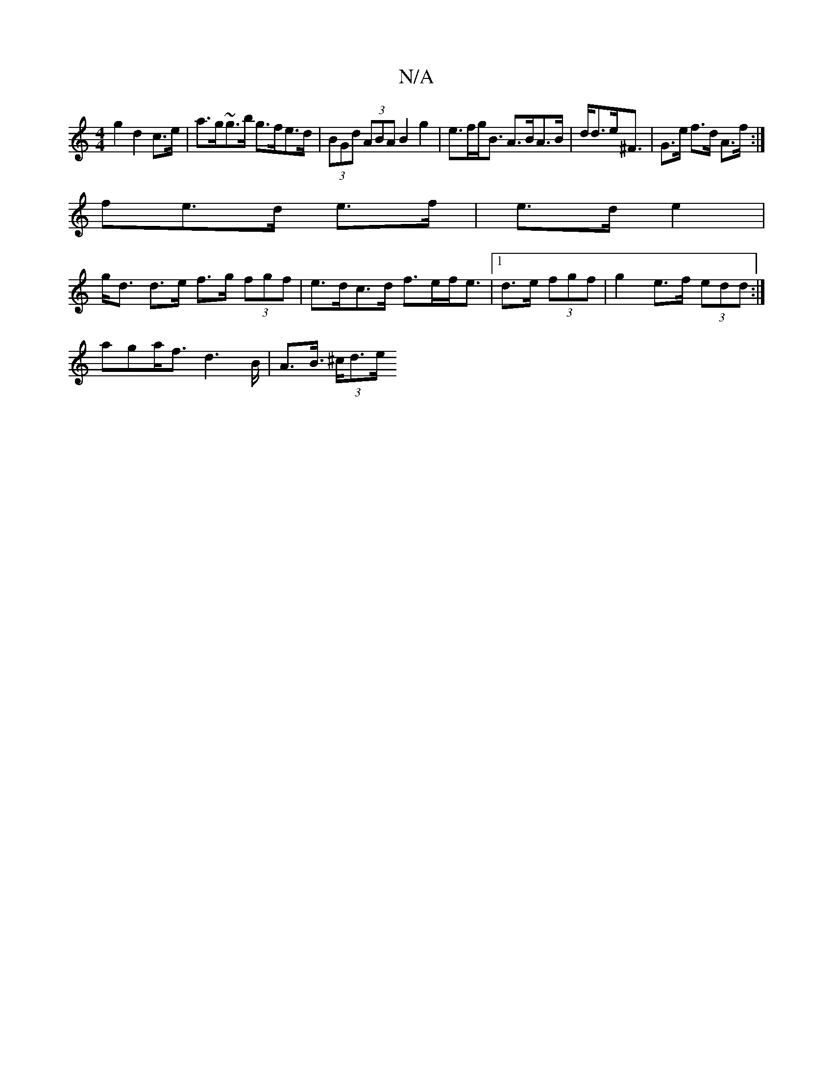 X:1
T:N/A
M:4/4
R:N/A
K:Cmajor
 g2 d2 c>e | a>g~g>b g>fe>d | (3BGd (3ABA B2 g2 | e>fg<B A>BA>B | d<de<^F | G>e f>d A>f :|
fe>d e>f | e>d e2 |
g<d d>e f>g (3fgf | e>dc>d f>ef<e|1 d>e (3fgf | g2 e>f (3edd :|
aga<fd2>B | A>B (3>^cd>e 